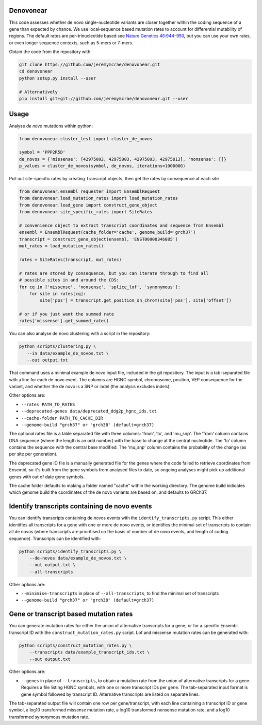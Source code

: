 |Travis|

Denovonear
----------

This code assesses whether de novo single-nucleotide variants are closer
together within the coding sequence of a gene than expected by chance. We use
local-sequence based mutation rates to account for differential mutability of
regions. The default rates are per-trinucleotide based see `Nature Genetics
46:944–950 <http://www.nature.com/ng/journal/v46/n9/full/ng.3050.html>`_, but
you can use your own rates, or even longer sequence contexts, such as 5-mers or
7-mers.

Obtain the code from the repository with:

.. code:: bash

    git clone https://github.com/jeremymcrae/denovonear.git
    cd denovonear
    python setup.py install --user
    
    # Alternatively
    pip install git+git://github.com/jeremymcrae/denovonear.git --user


Usage
-----

Analyse *de novo* mutations within python:

.. code:: python

    from denovonear.cluster_test import cluster_de_novos
    
    symbol = 'PPP2R5D'
    de_novos = {'missense': [42975003, 42975003, 42975003, 42975013], 'nonsense': []}
    p_values = cluster_de_novos(symbol, de_novos, iterations=1000000)


Pull out site-specific rates by creating Transcript objects, then get the
rates by consequence at each site

.. code:: python

    from denovonear.ensembl_requester import EnsemblRequest
    from denovonear.load_mutation_rates import load_mutation_rates
    from denovonear.load_gene import construct_gene_object
    from denovonear.site_specific_rates import SiteRates
    
    # convenience object to extract transcript coordinates and sequence from Ensembl
    ensembl = EnsemblRequest(cache_folder='cache', genome_build='grch37')
    transcript = construct_gene_object(ensembl, 'ENST00000346085')
    mut_rates = load_mutation_rates()
    
    rates = SiteRates(transcript, mut_rates)
    
    # rates are stored by consequence, but you can iterate through to find all
    # possible sites in and around the CDS:
    for cq in ['missense', 'nonsense', 'splice_lof', 'synonymous']:
        for site in rates[cq]:
            site['pos'] = transcript.get_position_on_chrom(site['pos'], site['offset'])
    
    # or if you just want the summed rate
    rates['missense'].get_summed_rate()


You can also analyse de novo clustering with a script in the repository:

.. code:: bash

    python scripts/clustering.py \
       --in data/example_de_novos.txt \
       --out output.txt

That command uses a minimal example de novo input file, included in the git
repository. The input is a tab-separated file with a line for each de novo
event. The columns are HGNC symbol, chromosome, position, VEP consequence for
the variant, and whether the de novo is a SNP or indel (the analysis excludes
indels).

Other options are:

* ``--rates PATH_TO_RATES``
* ``--deprecated-genes data/deprecated_ddg2p_hgnc_ids.txt``
* ``--cache-folder PATH_TO_CACHE_DIR``
* ``--genome-build "grch37" or "grch38" (default=grch37)``

The optional rates file is a table separated file with three columns: 'from',
'to', and 'mu_snp'. The 'from' column contains DNA sequence (where the length
is an odd number) with the base to change at the central nucleotide. The 'to'
column contains the sequence with the central base modified. The 'mu_snp' column
contains the probability of the change (as per site per generation).

The deprecated gene ID file is a manually generated file for the genes where
the code failed to retrieve coordinates from Ensembl, so it's built from the
gene symbols from analysed files to date, so ongoing analyses might pick up
additional genes with out of date gene symbols.

The cache folder defaults to making a folder named "cache" within the working
directory. The genome build indicates which genome build the coordinates of the
de novo variants are based on, and defaults to GRCh37.

Identify transcripts containing de novo events
----------------------------------------------

You can identify transcripts containing de novos events with the
``identify_transcripts.py`` script. This either identifies all transcripts for a
gene with one or more de novo events, or identifies the minimal set of
transcripts to contain all de novos (where transcripts are prioritised on the
basis of number of de novo events, and length of coding sequence). Transcripts
can be identified with:

.. code:: bash

    python scripts/identify_transcripts.py \
        --de-novos data/example_de_novos.txt \
        --out output.txt \
        --all-transcripts

Other options are:

* ``--minimise-transcripts`` in place of ``--all-transcripts``, to find the minimal
  set of transcripts
* ``--genome-build "grch37" or "grch38" (default=grch37)``

Gene or transcript based mutation rates
---------------------------------------

You can generate mutation rates for either the union of alternative transcripts
for a gene, or for a specific Ensembl transcript ID with the
``construct_mutation_rates.py`` script. Lof and missense mutation rates can be
generated with:

.. code:: bash

    python scripts/construct_mutation_rates.py \
        --transcripts data/example_transcript_ids.txt \
        --out output.txt

Other options are:

* ``--genes`` in place of ``--transcripts``, to obtain a mutation rate from the
  union of alternative transcripts for a gene. Requires a file listing HGNC
  symbols, with one or more transcript IDs per gene. The tab-separated input
  format is gene symbol followed by transcript ID. Alternative transcripts are
  listed on separate lines.

The tab-separated output file will contain one row per gene/transcript, with
each line containing a transcript ID or gene symbol, a log10 transformed
missense mutation rate, a log10 transformed nonsense mutation rate, and a log10
transformed synonymous mutation rate.

.. |Travis| image:: https://travis-ci.org/jeremymcrae/denovonear.svg?branch=master
    :target: https://travis-ci.org/jeremymcrae/denovonear
